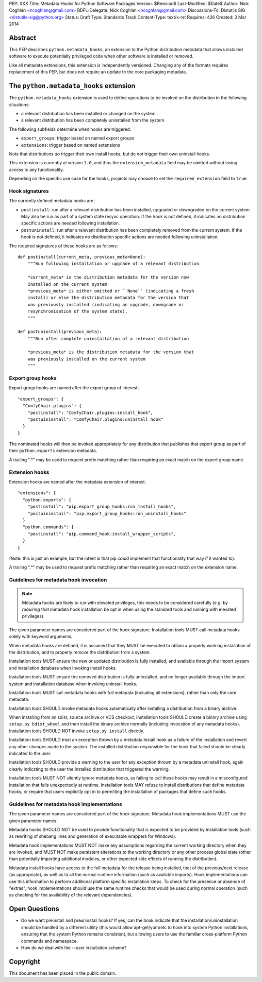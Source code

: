 PEP: XXX
Title: Metadata Hooks for Python Software Packages
Version: $Revision$
Last-Modified: $Date$
Author: Nick Coghlan <ncoghlan@gmail.com>
BDFL-Delegate: Nick Coghlan <ncoghlan@gmail.com>
Discussions-To: Distutils SIG <distutils-sig@python.org>
Status: Draft
Type: Standards Track
Content-Type: text/x-rst
Requires: 426
Created: 3 Mar 2014


Abstract
========

This PEP describes ``python.metadata_hooks``, an extension to the Python
distribution metadata that allows installed software to execute potentially
privileged code when other software is installed or removed.

Like all metadata extensions, this extension is independently versioned.
Changing any of the formats requires replacement of this PEP, but does not
require an update to the core packaging metadata.


The ``python.metadata_hooks`` extension
=======================================

The ``python.metadata_hooks`` extension is used to define operations to be
invoked on the distribution in the following situations:

* a relevant distribution has been installed or changed on the system
* a relevant distribution has been completely uninstalled from the system

The following subfields determine when hooks are triggered:

* ``export_groups``: trigger based on named export groups
* ``extensions``: trigger based on named extensions

Note that distributions *do* trigger their own install hooks, but do
*not* trigger their own uninstall hooks.

This extension is currently at version ``1.0``, and thus the
``extension_metadata`` field may be omitted without losing access to any
functionality.

Depending on the specific use case for the hooks, projects may choose to
set the ``required_extension`` field to ``true``.


Hook signatures
---------------

The currently defined metadata hooks are:

* ``postinstall``: run after a relevant distribution has been installed,
  upgraded or downgraded on the current system. May also be run as part
  of a system state resync operation. If the hook is not defined, it
  indicates no distribution specific actions are needed following
  installation.
* ``postuninstall``: run after a relevant distribution has been completely
  removed from the current system. If the hook is not defined, it indicates
  no distribution specific actions are needed following uninstallation.

The required signatures of these hooks are as follows::

    def postinstall(current_meta, previous_meta=None):
        """Run following installation or upgrade of a relevant distribution

        *current_meta* is the distribution metadata for the version now
        installed on the current system
        *previous_meta* is either omitted or ``None`` (indicating a fresh
        install) or else the distribution metadata for the version that
        was previously installed (indicating an upgrade, downgrade or
        resynchronisation of the system state).
        """

    def postuninstall(previous_meta):
        """Run after complete uninstallation of a relevant distribution

        *previous_meta* is the distribution metadata for the version that
        was previously installed on the current system
        """

Export group hooks
------------------

Export group hooks are named after the export group of interest::

    "export_groups": {
      "ComfyChair.plugins": {
        "postinstall": "ComfyChair.plugins:install_hook",
        "postuininstall": "ComfyChair.plugins:uninstall_hook"
      }
    }

The nominated hooks will then be invoked appropriately for any distribution
that publishes that export group as part of their ``python.exports``
extension metadata.

A trailing ".*" may be used to request prefix matching rather than
requiring an exact match on the export group name.


Extension hooks
---------------

Extension hooks are named after the metadata extension of interest::

    "extensions": {
      "python.exports": {
        "postinstall": "pip.export_group_hooks:run_install_hooks",
        "postuininstall": "pip.export_group_hooks:run_uninstall_hooks"
      }
      "python.commands": {
        "postinstall": "pip.command_hook:install_wrapper_scripts",
      }
    }

(Note: this is just an example, but the intent is that pip *could* implement
that functionality that way if it wanted to).

A trailing ".*" may be used to request prefix matching rather than
requiring an exact match on the extension name.


Guidelines for metadata hook invocation
---------------------------------------

.. note::

   Metadata hooks are likely to run with elevated privileges, this needs
   to be considered carefully (e.g. by *requiring* that metadata hook
   installation be opt in when using the standard tools and running with
   elevated privileges).

The given parameter names are considered part of the hook signature.
Installation tools MUST call metadata hooks solely with keyword arguments.

When metadata hooks are defined, it is assumed that they MUST be executed
to obtain a properly working installation of the distribution, and to
properly remove the distribution from a system.

Installation tools MUST ensure the new or updated distribution is fully
installed, and available through the import system and installation database
when invoking install hooks.

Installation tools MUST ensure the removed distribution is fully uninstalled,
and no longer available through the import system and installation database
when invoking uninstall hooks.

Installation tools MUST call metadata hooks with full metadata (including
all extensions), rather than only the core metadata.

Installation tools SHOULD invoke metadata hooks automatically after
installing a distribution from a binary archive.

When installing from an sdist, source archive or VCS checkout, installation
tools SHOULD create a binary archive using ``setup.py bdist_wheel`` and
then install the binary archive normally (including invocation of any
metadata hooks). Installation tools SHOULD NOT invoke ``setup.py install``
directly.

Installation tools SHOULD treat an exception thrown by a metadata install
hook as a failure of the installation and revert any other changes made
to the system. The installed distribution responsible for the hook that
failed should be clearly indicated to the user.

Installation tools SHOULD provide a warning to the user for any exception
thrown by a metadata uninstall hook, again clearly indicating to the user
the installed distribution that triggered the warning.

Installation tools MUST NOT silently ignore metadata hooks, as failing
to call these hooks may result in a misconfigured installation that fails
unexpectedly at runtime. Installation tools MAY refuse to install
distributions that define metadata hooks, or require that users
explicitly opt in to permitting the installation of packages that
define such hooks.


Guidelines for metadata hook implementations
--------------------------------------------

The given parameter names are considered part of the hook signature.
Metadata hook implementations MUST use the given parameter names.

Metadata hooks SHOULD NOT be used to provide functionality that is
expected to be provided by installation tools (such as rewriting of
shebang lines and generation of executable wrappers for Windows).

Metadata hook implementations MUST NOT make any assumptions regarding the
current working directory when they are invoked, and MUST NOT make
persistent alterations to the working directory or any other process global
state (other than potentially importing additional modules, or other
expected side effects of running the distribution).

Metadata install hooks have access to the full metadata for the release being
installed, that of the previous/next release (as appropriate), as well as
to all the normal runtime information (such as available imports). Hook
implementations can use this information to perform additional platform
specific installation steps. To check for the presence or absence of
"extras", hook implementations should use the same runtime checks that
would be used during normal operation (such as checking for the availability
of the relevant dependencies).


Open Questions
==============

* Do we want preinstall and preuninstall hooks? If yes, can the hook
  indicate that the installation/uninstallation should be handled by a
  different utility (this would allow apt-get/yum/etc to hook into system
  Python installations, ensuring that the system Python remains
  consistent, but allowing users to use the familiar cross-platform Python
  commands and namespace.
* How do we deal with the --user installation scheme?


Copyright
=========

This document has been placed in the public domain.


..
   Local Variables:
   mode: indented-text
   indent-tabs-mode: nil
   sentence-end-double-space: t
   fill-column: 70
   End:
